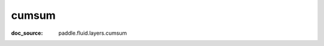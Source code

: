 .. _api_paddle_cumsum:

cumsum
-------------------------------
:doc_source: paddle.fluid.layers.cumsum


